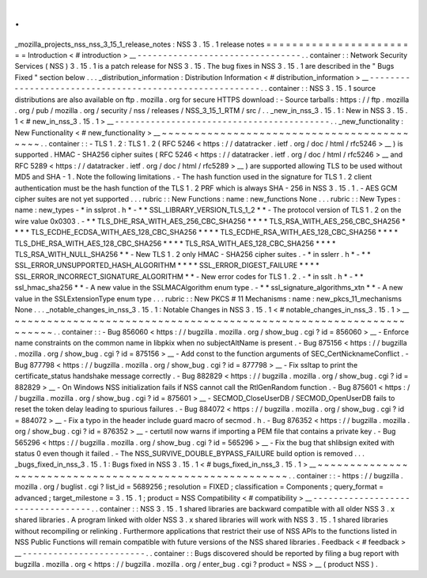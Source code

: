 .
.
_mozilla_projects_nss_nss_3_15_1_release_notes
:
NSS
3
.
15
.
1
release
notes
=
=
=
=
=
=
=
=
=
=
=
=
=
=
=
=
=
=
=
=
=
=
=
=
Introduction
<
#
introduction
>
__
-
-
-
-
-
-
-
-
-
-
-
-
-
-
-
-
-
-
-
-
-
-
-
-
-
-
-
-
-
-
-
-
.
.
container
:
:
Network
Security
Services
(
NSS
)
3
.
15
.
1
is
a
patch
release
for
NSS
3
.
15
.
The
bug
fixes
in
NSS
3
.
15
.
1
are
described
in
the
"
Bugs
Fixed
"
section
below
.
.
.
_distribution_information
:
Distribution
Information
<
#
distribution_information
>
__
-
-
-
-
-
-
-
-
-
-
-
-
-
-
-
-
-
-
-
-
-
-
-
-
-
-
-
-
-
-
-
-
-
-
-
-
-
-
-
-
-
-
-
-
-
-
-
-
-
-
-
-
-
-
-
-
.
.
container
:
:
NSS
3
.
15
.
1
source
distributions
are
also
available
on
ftp
.
mozilla
.
org
for
secure
HTTPS
download
:
-
Source
tarballs
:
https
:
/
/
ftp
.
mozilla
.
org
/
pub
/
mozilla
.
org
/
security
/
nss
/
releases
/
NSS_3_15_1_RTM
/
src
/
.
.
_new_in_nss_3
.
15
.
1
:
New
in
NSS
3
.
15
.
1
<
#
new_in_nss_3
.
15
.
1
>
__
-
-
-
-
-
-
-
-
-
-
-
-
-
-
-
-
-
-
-
-
-
-
-
-
-
-
-
-
-
-
-
-
-
-
-
-
-
-
-
-
-
-
.
.
_new_functionality
:
New
Functionality
<
#
new_functionality
>
__
~
~
~
~
~
~
~
~
~
~
~
~
~
~
~
~
~
~
~
~
~
~
~
~
~
~
~
~
~
~
~
~
~
~
~
~
~
~
~
~
~
~
.
.
container
:
:
-
TLS
1
.
2
:
TLS
1
.
2
(
RFC
5246
<
https
:
/
/
datatracker
.
ietf
.
org
/
doc
/
html
/
rfc5246
>
__
)
is
supported
.
HMAC
-
SHA256
cipher
suites
(
RFC
5246
<
https
:
/
/
datatracker
.
ietf
.
org
/
doc
/
html
/
rfc5246
>
__
and
RFC
5289
<
https
:
/
/
datatracker
.
ietf
.
org
/
doc
/
html
/
rfc5289
>
__
)
are
supported
allowing
TLS
to
be
used
without
MD5
and
SHA
-
1
.
Note
the
following
limitations
.
-
The
hash
function
used
in
the
signature
for
TLS
1
.
2
client
authentication
must
be
the
hash
function
of
the
TLS
1
.
2
PRF
which
is
always
SHA
-
256
in
NSS
3
.
15
.
1
.
-
AES
GCM
cipher
suites
are
not
yet
supported
.
.
.
rubric
:
:
New
Functions
:
name
:
new_functions
None
.
.
.
rubric
:
:
New
Types
:
name
:
new_types
-
*
in
sslprot
.
h
*
-
*
*
SSL_LIBRARY_VERSION_TLS_1_2
*
*
-
The
protocol
version
of
TLS
1
.
2
on
the
wire
value
0x0303
.
-
*
*
TLS_DHE_RSA_WITH_AES_256_CBC_SHA256
*
*
*
*
TLS_RSA_WITH_AES_256_CBC_SHA256
*
*
*
*
TLS_ECDHE_ECDSA_WITH_AES_128_CBC_SHA256
*
*
*
*
TLS_ECDHE_RSA_WITH_AES_128_CBC_SHA256
*
*
*
*
TLS_DHE_RSA_WITH_AES_128_CBC_SHA256
*
*
*
*
TLS_RSA_WITH_AES_128_CBC_SHA256
*
*
*
*
TLS_RSA_WITH_NULL_SHA256
*
*
-
New
TLS
1
.
2
only
HMAC
-
SHA256
cipher
suites
.
-
*
in
sslerr
.
h
*
-
*
*
SSL_ERROR_UNSUPPORTED_HASH_ALGORITHM
*
*
*
*
SSL_ERROR_DIGEST_FAILURE
*
*
*
*
SSL_ERROR_INCORRECT_SIGNATURE_ALGORITHM
*
*
-
New
error
codes
for
TLS
1
.
2
.
-
*
in
sslt
.
h
*
-
*
*
ssl_hmac_sha256
*
*
-
A
new
value
in
the
SSLMACAlgorithm
enum
type
.
-
*
*
ssl_signature_algorithms_xtn
*
*
-
A
new
value
in
the
SSLExtensionType
enum
type
.
.
.
rubric
:
:
New
PKCS
#
11
Mechanisms
:
name
:
new_pkcs_11_mechanisms
None
.
.
.
_notable_changes_in_nss_3
.
15
.
1
:
Notable
Changes
in
NSS
3
.
15
.
1
<
#
notable_changes_in_nss_3
.
15
.
1
>
__
~
~
~
~
~
~
~
~
~
~
~
~
~
~
~
~
~
~
~
~
~
~
~
~
~
~
~
~
~
~
~
~
~
~
~
~
~
~
~
~
~
~
~
~
~
~
~
~
~
~
~
~
~
~
~
~
~
~
~
~
~
~
~
~
~
~
.
.
container
:
:
-
Bug
856060
<
https
:
/
/
bugzilla
.
mozilla
.
org
/
show_bug
.
cgi
?
id
=
856060
>
__
-
Enforce
name
constraints
on
the
common
name
in
libpkix
when
no
subjectAltName
is
present
.
-
Bug
875156
<
https
:
/
/
bugzilla
.
mozilla
.
org
/
show_bug
.
cgi
?
id
=
875156
>
__
-
Add
const
to
the
function
arguments
of
SEC_CertNicknameConflict
.
-
Bug
877798
<
https
:
/
/
bugzilla
.
mozilla
.
org
/
show_bug
.
cgi
?
id
=
877798
>
__
-
Fix
ssltap
to
print
the
certificate_status
handshake
message
correctly
.
-
Bug
882829
<
https
:
/
/
bugzilla
.
mozilla
.
org
/
show_bug
.
cgi
?
id
=
882829
>
__
-
On
Windows
NSS
initialization
fails
if
NSS
cannot
call
the
RtlGenRandom
function
.
-
Bug
875601
<
https
:
/
/
bugzilla
.
mozilla
.
org
/
show_bug
.
cgi
?
id
=
875601
>
__
-
SECMOD_CloseUserDB
/
SECMOD_OpenUserDB
fails
to
reset
the
token
delay
leading
to
spurious
failures
.
-
Bug
884072
<
https
:
/
/
bugzilla
.
mozilla
.
org
/
show_bug
.
cgi
?
id
=
884072
>
__
-
Fix
a
typo
in
the
header
include
guard
macro
of
secmod
.
h
.
-
Bug
876352
<
https
:
/
/
bugzilla
.
mozilla
.
org
/
show_bug
.
cgi
?
id
=
876352
>
__
-
certutil
now
warns
if
importing
a
PEM
file
that
contains
a
private
key
.
-
Bug
565296
<
https
:
/
/
bugzilla
.
mozilla
.
org
/
show_bug
.
cgi
?
id
=
565296
>
__
-
Fix
the
bug
that
shlibsign
exited
with
status
0
even
though
it
failed
.
-
The
NSS_SURVIVE_DOUBLE_BYPASS_FAILURE
build
option
is
removed
.
.
.
_bugs_fixed_in_nss_3
.
15
.
1
:
Bugs
fixed
in
NSS
3
.
15
.
1
<
#
bugs_fixed_in_nss_3
.
15
.
1
>
__
~
~
~
~
~
~
~
~
~
~
~
~
~
~
~
~
~
~
~
~
~
~
~
~
~
~
~
~
~
~
~
~
~
~
~
~
~
~
~
~
~
~
~
~
~
~
~
~
~
~
~
~
~
~
~
~
.
.
container
:
:
-
https
:
/
/
bugzilla
.
mozilla
.
org
/
buglist
.
cgi
?
list_id
=
5689256
;
resolution
=
FIXED
;
classification
=
Components
;
query_format
=
advanced
;
target_milestone
=
3
.
15
.
1
;
product
=
NSS
Compatibility
<
#
compatibility
>
__
-
-
-
-
-
-
-
-
-
-
-
-
-
-
-
-
-
-
-
-
-
-
-
-
-
-
-
-
-
-
-
-
-
-
.
.
container
:
:
NSS
3
.
15
.
1
shared
libraries
are
backward
compatible
with
all
older
NSS
3
.
x
shared
libraries
.
A
program
linked
with
older
NSS
3
.
x
shared
libraries
will
work
with
NSS
3
.
15
.
1
shared
libraries
without
recompiling
or
relinking
.
Furthermore
applications
that
restrict
their
use
of
NSS
APIs
to
the
functions
listed
in
NSS
Public
Functions
will
remain
compatible
with
future
versions
of
the
NSS
shared
libraries
.
Feedback
<
#
feedback
>
__
-
-
-
-
-
-
-
-
-
-
-
-
-
-
-
-
-
-
-
-
-
-
-
-
.
.
container
:
:
Bugs
discovered
should
be
reported
by
filing
a
bug
report
with
bugzilla
.
mozilla
.
org
<
https
:
/
/
bugzilla
.
mozilla
.
org
/
enter_bug
.
cgi
?
product
=
NSS
>
__
(
product
NSS
)
.
